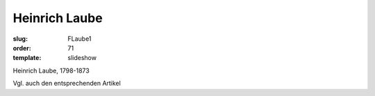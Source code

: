 Heinrich Laube
==============

:slug: FLaube1
:order: 71
:template: slideshow

Heinrich Laube, 1798-1873

Vgl. auch den entsprechenden Artikel
